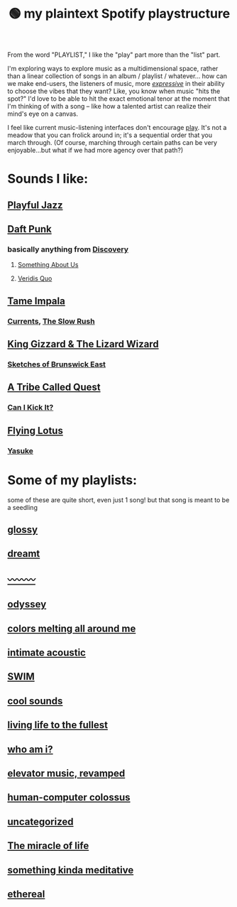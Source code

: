 :PROPERTIES:
:ID:       518c0248-c4f1-4dc8-8e01-5e0e59988aec
:ROAM_ALIASES: playstructure
:END:
#+title: 🟢 my plaintext Spotify playstructure

From the word "PLAYLIST," I like the "play" part more than the "list" part.

I'm exploring ways to explore music as a multidimensional space, rather than a linear collection of songs in an album / playlist / whatever... how can we make end-users, the listeners of music, more /[[id:1bdb5bd1-008d-4308-874b-801f25c4a393][expressive]]/ in their ability to choose the vibes that they want? Like, you know when music "hits the spot?" I'd love to be able to hit the exact emotional tenor at the moment that I'm thinking of with a song -- like how a talented artist can realize their mind's eye on a canvas.

I feel like current music-listening interfaces don't encourage [[id:1cf91cd1-2220-4eb0-a345-720d4a00c6b9][play]]. It's not a meadow that you can frolick around in; it's a sequential order that you march through. (Of course, marching through certain paths can be very enjoyable...but what if we had more agency over that path?)

* Sounds I like:
** [[spotify:playlist:48XdnkcYOAKtnB3gz4Q7b7][Playful Jazz]]
** [[spotify:artist:4tZwfgrHOc3mvqYlEYSvVi][Daft Punk]]
*** basically anything from [[spotify:album:2noRn2Aes5aoNVsU6iWThc][Discovery]]
**** [[spotify:track:1NeLwFETswx8Fzxl2AFl91][Something About Us]]
**** [[spotify:track:2LD2gT7gwAurzdQDQtILds][Veridis Quo]]
** [[spotify:artist:5INjqkS1o8h1imAzPqGZBb][Tame Impala]]
*** [[spotify:album:79dL7FLiJFOO0EoehUHQBv][Currents]], [[spotify:album:31qVWUdRrlb8thMvts0yYL][The Slow Rush]]
** [[spotify:artist:6XYvaoDGE0VmRt83Jss9Sn][King Gizzard & The Lizard Wizard]]
***  [[spotify:album:6eD0NNGuIdYPUbEPbUzLnE][Sketches of Brunswick East]]
** [[spotify:artist:09hVIj6vWgoCDtT03h8ZCa][A Tribe Called Quest]]
*** [[spotify:track:3Ti0GdlrotgwsAVBBugv0I][Can I Kick It?]]
** [[spotify:artist:29XOeO6KIWxGthejQqn793][Flying Lotus]]
*** [[spotify:album:0tOVrY13drf4AGBWtSIkgX][Yasuke]]
* Some of my playlists:
some of these are quite short, even just 1 song! but that song is meant to be a seedling
# Sidenote: displaying these playlists as plants / trees (scaling their development with the development of the playlist) would be a fantastic visual metaphor for this playlist-growing process, and a microcosm of what I want for my digital garden at large...
** [[spotify:playlist:6fJdfr9RqmKLN9n70hzAlG][glossy]]
** [[spotify:playlist:1egadjeTp9SpeBusIgMjTT][dreamt]]
** [[spotify:playlist:2iIs22qF7a67W11TQ3SUcR][〰〰〰]]
** [[spotify:playlist:0CrSWfidf6l5dDI25Bzw2v][odyssey]]
** [[spotify:playlist:6s8czjmJFhcuGMBtLlKkkx][colors melting all around me]]
** [[spotify:playlist:5cXvRtbVoOg6rJp753HXXL][intimate acoustic]]
** [[spotify:playlist:5rvCvGNgYwuQhODCjhZLkT][SWIM]]
** [[spotify:playlist:40ktPBWSOHCDAa6mRgLsdl][cool sounds]]
** [[spotify:playlist:2eQG53cAA5TFMkTyWuHsoR][living life to the fullest]]
** [[spotify:playlist:01Tq0FIlSMok4IyS0FIhVl][who am i?]]
** [[spotify:playlist:2OXXCPn5c90SOYzhlxOenF][elevator music, revamped]]
** [[spotify:playlist:2WDmG6rZJQiYseEpk9vlG8][human-computer colossus]]
** [[spotify:playlist:47lrnyLT97KHKDx6tUUCwF][uncategorized]]
** [[spotify:playlist:28AFaUGyw0jaFsNhOciiRD][The miracle of life]]
** [[spotify:playlist:6FoJ9dbksS3NeBNA980fRL][something kinda meditative]]
** [[spotify:playlist:1AI5WAuxULlHmb3wPvwNv5][ethereal]]
